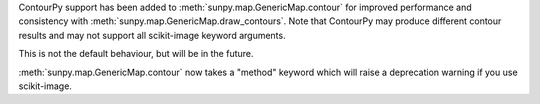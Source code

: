ContourPy support has been added to :meth:`sunpy.map.GenericMap.contour` for improved performance and consistency with :meth:`sunpy.map.GenericMap.draw_contours`.
Note that ContourPy may produce different contour results and may not support all scikit-image keyword arguments.

This is not the default behaviour, but will be in the future.

:meth:`sunpy.map.GenericMap.contour` now takes a "method" keyword which will raise a deprecation warning if you use scikit-image.
